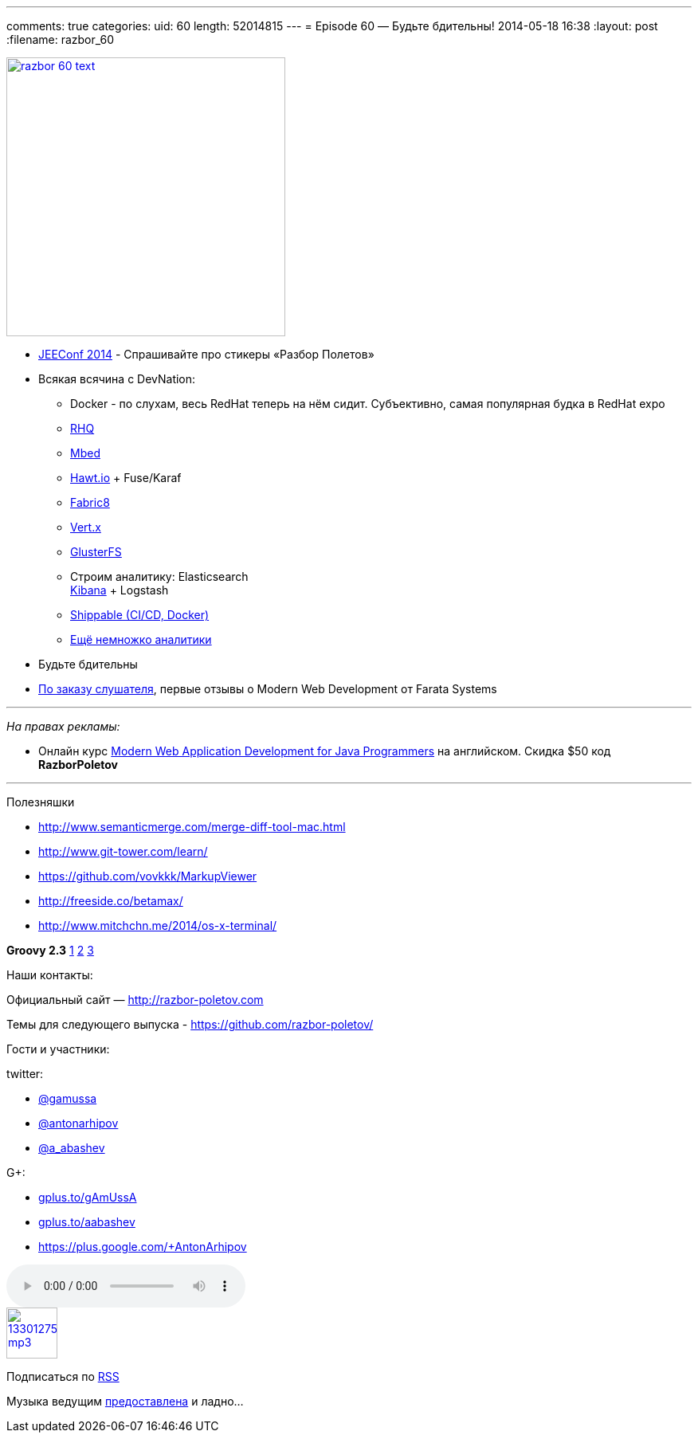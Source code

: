 ---
comments: true
categories:
uid: 60
length: 52014815
---
= Episode 60 — Будьте бдительны!
2014-05-18 16:38
:layout: post
:filename: razbor_60

image::http://razbor-poletov.com/images/razbor_60_text.jpg[width="350" height="350" link="http://razbor-poletov.com/images/razbor_60_text.jpg" align="center"]

* http://jeeconf.com/[JEEConf 2014] - Спрашивайте про стикеры «Разбор
Полетов»
* Всякая всячина с DevNation:
** Docker - по слухам, весь RedHat теперь на нём сидит. Субъективно,
самая популярная будка в RedHat expo
** http://rhq.jboss.org/[RHQ]
** http://mbed.org/[Mbed]
** http://hawt.io/[Hawt.io] + Fuse/Karaf
** http://fabric8.io/[Fabric8]
** http://vertx.io/[Vert.x]
** http://www.gluster.org/[GlusterFS]
** Строим аналитику: Elasticsearch +
https://speakerdeck.com/elasticsearch/using-elasticsearch-logstash-and-kibana-to-create-realtime-dashboards[Kibana]
+ Logstash
** https://www.shippable.com/[Shippable (CI/CD, Docker)]
** https://www.datadoghq.com/[Ещё немножко аналитики]
* Будьте бдительны
* https://github.com/razbor-poletov/razbor-poletov.github.com/issues/17#issuecomment-35548503[По
заказу слушателя], первые отзывы о Modern Web Development от Farata
Systems

'''''

_На правах рекламы:_

* Онлайн курс
http://www.eventbrite.com/e/modern-web-application-development-for-java-programmers-starts-07272014-tickets-11465653077[Modern
Web Application Development for Java Programmers] на английском. Скидка
$50 код *RazborPoletov*

'''''

Полезняшки

* http://www.semanticmerge.com/merge-diff-tool-mac.html
* http://www.git-tower.com/learn/
* https://github.com/vovkkk/MarkupViewer
* http://freeside.co/betamax/
* http://www.mitchchn.me/2014/os-x-terminal/

*Groovy 2.3* http://glaforge.appspot.com/article/groovy-2-3-0-is-out[1]
https://github.com/bura/json-benchmarks[2]
http://groovy.codehaus.org/Groovy+2.3+release+notes[3]

Наши контакты:

Официальный сайт — http://razbor-poletov.com

Темы для следующего выпуска -
https://github.com/razbor-poletov/razbor-poletov.github.com/issues?state=open[https://github.com/razbor-poletov/]

Гости и участники:

twitter:

* https://twitter.com/#!/gamussa[@gamussa]
* https://twitter.com/#!/antonarhipov[@antonarhipov]
* https://twitter.com/#!/a_abashev[@a_abashev]

G+:

* http://gplus.to/gAmUssA[gplus.to/gAmUssA]
* http://gplus.to/aabashev[gplus.to/aabashev]
* https://plus.google.com/+AntonArhipov

audio::http://traffic.libsyn.com/razborpoletov/razbor_60.mp3[]
image::http://2.bp.blogspot.com/-qkfh8Q--dks/T0gixAMzuII/AAAAAAAAHD0/O5LbF3vvBNQ/s200/1330127522_mp3.png[link="http://traffic.libsyn.com/razborpoletov/razbor_60.mp3" width="64" height="64"]


Подписаться по http://feeds.feedburner.com/razbor-podcast[RSS]

Музыка ведущим
http://www.audiobank.fm/single-music/27/111/More-And-Less/[предоставлена]
и ладно...
